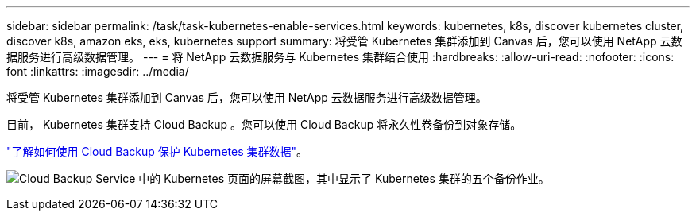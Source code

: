 ---
sidebar: sidebar 
permalink: /task/task-kubernetes-enable-services.html 
keywords: kubernetes, k8s, discover kubernetes cluster, discover k8s, amazon eks, eks, kubernetes support 
summary: 将受管 Kubernetes 集群添加到 Canvas 后，您可以使用 NetApp 云数据服务进行高级数据管理。 
---
= 将 NetApp 云数据服务与 Kubernetes 集群结合使用
:hardbreaks:
:allow-uri-read: 
:nofooter: 
:icons: font
:linkattrs: 
:imagesdir: ../media/


[role="lead"]
将受管 Kubernetes 集群添加到 Canvas 后，您可以使用 NetApp 云数据服务进行高级数据管理。

目前， Kubernetes 集群支持 Cloud Backup 。您可以使用 Cloud Backup 将永久性卷备份到对象存储。

link:https://docs.netapp.com/us-en/cloud-manager-backup-restore/concept-kubernetes-backup-to-cloud.html["了解如何使用 Cloud Backup 保护 Kubernetes 集群数据"^]。

image:screenshot-k8s-backup.png["Cloud Backup Service 中的 Kubernetes 页面的屏幕截图，其中显示了 Kubernetes 集群的五个备份作业。"]
